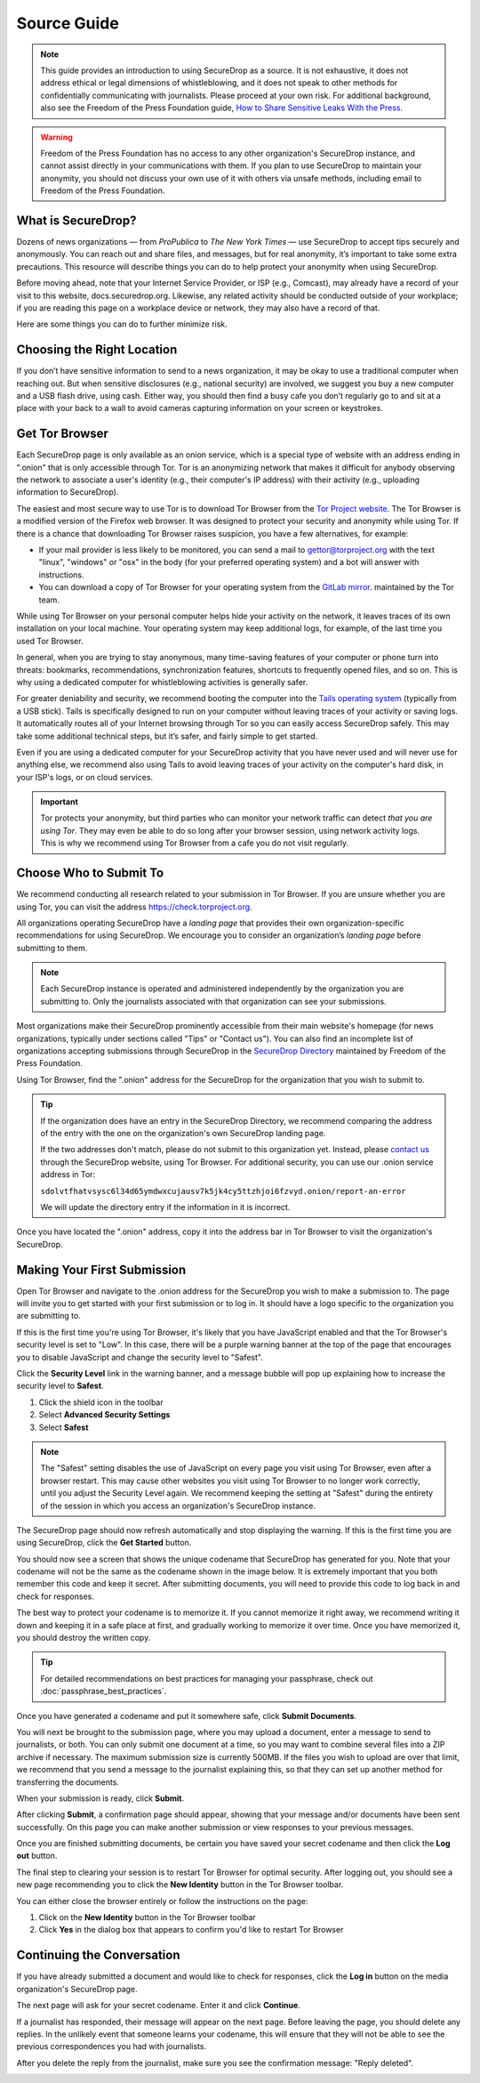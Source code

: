Source Guide
============

.. note::

   This guide provides an introduction to using SecureDrop as a source.
   It is not exhaustive, it does not address ethical or legal dimensions of
   whistleblowing, and it does not speak to other methods for confidentially
   communicating with journalists. Please proceed at your own risk. For additional
   background, also see the Freedom of the Press Foundation guide, `How to Share Sensitive
   Leaks With the Press <https://freedom.press/news/sharing-sensitive-leaks-press/>`__.


.. warning:: Freedom of the Press Foundation has no access to any other
   organization's SecureDrop instance, and cannot assist directly in your
   communications with them. If you plan to use SecureDrop to maintain your
   anonymity, you should not discuss your own use of it with others via unsafe
   methods, including email to Freedom of the Press Foundation.

What is SecureDrop?
---------------------------

Dozens of news organizations — from *ProPublica* to *The New York Times* — use
SecureDrop to accept tips securely and anonymously. You can reach out and share
files, and messages, but for real anonymity, it’s important to take some extra
precautions. This resource will describe things you can do to help protect your
anonymity when using SecureDrop.

Before moving ahead, note that your Internet Service Provider, or ISP (e.g.,
Comcast), may already have a record of your visit to this website,
docs.securedrop.org. Likewise, any related activity should be conducted outside
of your workplace; if you are reading this page on a workplace device or
network, they may also have a record of that.

Here are some things you can do to further minimize risk.


Choosing the Right Location
---------------------------

If you don’t have sensitive information to send to a news organization, it may
be okay to use a traditional computer when reaching out. But when sensitive
disclosures (e.g., national security) are involved, we suggest you buy a new
computer and a USB flash drive, using cash. Either way, you should then find a
busy cafe you don’t regularly go to and sit at a place with your back to a
wall to avoid cameras capturing information on your screen or keystrokes.

Get Tor Browser
-------------------

Each SecureDrop page is only available as an onion service, which is a
special type of website with an address ending in ".onion" that is only
accessible through Tor. Tor is an anonymizing network that makes it difficult
for anybody observing the network to associate a user's identity (e.g., their
computer's IP address) with their activity (e.g., uploading information to
SecureDrop).

The easiest and most secure way to use Tor is to download Tor Browser from
the `Tor Project website`_. The Tor Browser is a modified version of the Firefox
web browser. It was designed to protect your security and anonymity while
using Tor. If there is a chance that downloading Tor Browser raises
suspicion, you have a few alternatives, for example:

* If your mail provider is less likely to be monitored, you can send a mail to
  gettor@torproject.org with the text "linux", "windows" or "osx" in the body
  (for your preferred operating system) and a bot will answer with instructions.
* You can download a copy of Tor Browser for your operating system from the
  `GitLab mirror <https://gitlab.com/thetorproject/gettorbrowser/tree/torbrowser-releases>`__.
  maintained by the Tor team.

While using Tor Browser on your personal computer helps hide your activity
on the network, it leaves traces of its own installation on your local
machine. Your operating system may keep additional logs, for example, of the
last time you used Tor Browser.

In general, when you are trying to stay anonymous, many time-saving features of
your computer or phone turn into threats: bookmarks, recommendations,
synchronization features, shortcuts to frequently opened files, and so on. This
is why using a dedicated computer for whistleblowing activities is generally safer.

For greater deniability and security, we recommend booting the computer into the
`Tails operating system`_ (typically from a USB stick). Tails is specifically
designed to run on your computer without leaving traces of your activity or
saving logs. It automatically routes all of your Internet browsing through Tor
so you can easily access SecureDrop safely. This may take some additional
technical steps, but it’s safer, and fairly simple to get started.

Even if you are using a dedicated computer for your SecureDrop activity that you
have never used and will never use for anything else, we recommend also using
Tails to avoid leaving traces of your activity on the computer's hard disk, in
your ISP's logs, or on cloud services.

.. important::

   Tor protects your anonymity, but third parties who can monitor your network
   traffic can detect *that you are using Tor*. They may even be able to do so
   long after your browser session, using network activity logs. This is why we
   recommend using Tor Browser from a cafe you do not
   visit regularly.

.. _`Tor Project website`: https://www.torproject.org/
.. _`Tails operating system`: https://tails.boum.org/

Choose Who to Submit To
-----------------------
We recommend conducting all research related to your submission in Tor Browser.
If you are unsure whether you are using Tor, you can visit the address
https://check.torproject.org.

All organizations operating SecureDrop have a *landing page* that provides their
own organization-specific recommendations for using SecureDrop. We encourage
you to consider an organization’s *landing page* before submitting to them.

.. note::

   Each SecureDrop instance is operated and administered independently by
   the organization you are submitting to. Only the journalists associated
   with that organization can see your submissions.

Most organizations make their SecureDrop prominently accessible from their
main website's homepage (for news organizations, typically under sections called
"Tips" or "Contact us"). You can also find an incomplete list of organizations
accepting submissions through SecureDrop in the `SecureDrop Directory`_
maintained by Freedom of the Press Foundation.

Using Tor Browser, find the ".onion" address for the SecureDrop for
the organization that you wish to submit to.

.. tip::

   If the organization does have an entry in the SecureDrop Directory, we
   recommend comparing the address of the entry with the one on the
   organization's own SecureDrop landing page.

   If the two addresses don't match, please do not submit to this organization
   yet. Instead, please `contact us <https://securedrop.org/report-an-error>`__
   through the SecureDrop website, using Tor Browser. For additional
   security, you can use our .onion service address in Tor:

   ``sdolvtfhatvsysc6l34d65ymdwxcujausv7k5jk4cy5ttzhjoi6fzvyd.onion/report-an-error``

   We will update the directory entry if the information in it is incorrect.

Once you have located the ".onion" address, copy it into the address bar in Tor
Browser to visit the organization's SecureDrop.

.. _`SecureDrop Directory`: https://securedrop.org/directory

Making Your First Submission
----------------------------

Open Tor Browser and navigate to the .onion address for the SecureDrop you wish
to make a submission to. The page will invite you to get started with your
first submission or to log in. It should have a logo specific to the organization
you are submitting to.

|Source Interface with Javascript Disabled|

If this is the first time you're using Tor Browser, it's likely that you
have JavaScript enabled and that the Tor Browser's security level is set
to "Low". In this case, there will be a purple warning banner at the top of
the page that encourages you to disable JavaScript and change the security
level to "Safest".

|Source Interface Security Slider Warning|

Click the **Security Level** link in the warning banner, and a message bubble
will pop up explaining how to increase the security level to **Safest**.

|Fix Javascript warning|

1. Click the shield icon in the toolbar
2. Select **Advanced Security Settings**
3. Select **Safest**

|Security Slider|

.. note::

   The "Safest" setting disables the use of JavaScript on every page you visit
   using Tor Browser, even after a browser restart. This may cause other
   websites you visit using Tor Browser to no longer work correctly, until
   you adjust the Security Level again. We recommend keeping the setting at
   "Safest" during the entirety of the session in which you access an
   organization's SecureDrop instance.

The SecureDrop page should now refresh automatically and stop displaying
the warning. If this is the first time you are using SecureDrop,
click the **Get Started** button.

|Source Interface with Javascript Disabled|

You should now see a screen that shows the unique codename that SecureDrop has
generated for you. Note that your codename will not be the same as the codename
shown in the image below. It is extremely important that you both remember this
code and keep it secret. After submitting documents, you will need to provide
this code to log back in and check for responses.

|Memorizing your codename|

The best way to protect your codename is to memorize it. If you cannot memorize
it right away, we recommend writing it down and keeping it in a safe place at
first, and gradually working to memorize it over time. Once you have memorized
it, you should destroy the written copy.

.. tip:: For detailed recommendations on best practices for managing your
   passphrase, check out :doc:`passphrase_best_practices`.

Once you have generated a codename and put it somewhere safe, click
**Submit Documents**.

You will next be brought to the submission page, where you may
upload a document, enter a message to send to journalists, or both. You
can only submit one document at a time, so you may want to combine
several files into a ZIP archive if necessary. The maximum submission
size is currently 500MB. If the files you wish to upload are over that
limit, we recommend that you send a message to the journalist explaining
this, so that they can set up another method for transferring the
documents.

|Submit a document|

When your submission is ready, click **Submit**.

After clicking **Submit**, a confirmation page should appear, showing
that your message and/or documents have been sent successfully. On this
page you can make another submission or view responses to your previous
messages.

|Confirmation page|

Once you are finished submitting documents, be certain you have saved your
secret codename and then click the **Log out** button.

The final step to clearing your session is to restart Tor Browser for
optimal security. After logging out, you should see a new page recommending
you to click the **New Identity** button in the Tor Browser toolbar.

|Logout|

You can either close the browser entirely or follow the instructions on the page:

1. Click on the **New Identity** button in the Tor Browser toolbar
2. Click **Yes** in the dialog box that appears to confirm you'd like to restart Tor Browser

|Restart TBB|


Continuing the Conversation
---------------------------

If you have already submitted a document and would like to check for
responses, click the **Log in** button on the media
organization's SecureDrop page.

|Source Interface with Javascript Disabled|

The next page will ask for your secret codename. Enter it and click
**Continue**.

|Check for response|

If a journalist has responded, their message will appear on the
next page. Before leaving the page, you should
delete any replies. In the unlikely event that someone learns
your codename, this will ensure that they will not be able to see the previous
correspondences you had with journalists.

|Check for a reply|

After you delete the reply from the journalist, make sure you see the
confirmation message: "Reply deleted".

|Delete received messages|

.. |Source Interface Security Slider Warning| image:: images/manual/securedrop-security-slider-warning.png
   :alt: Warning banner: Your Tor Browser's Security Level is too low.
.. |Security Slider| image:: images/manual/source-turn-slider-to-high.png
   :alt: Advanced Security Settings in Tor Browser.
.. |Fix Javascript warning| image:: images/manual/security-slider-high.png
   :alt: Example home page displaying instructions to increase Tor Browser's Security Level.
.. |Source Interface with Javascript Disabled|
  image:: images/manual/screenshots/source-index.png
     :alt: Example home page of a SecureDrop instance.
.. |Memorizing your codename|
  image:: images/manual/screenshots/source-generate.png
     :alt: Example welcome page displaying a codename.
.. |Submit a document|
  image:: images/manual/screenshots/source-submission_entered_text.png
    :alt: Example submission page, where documents and messages can be submitted.
.. |Confirmation page|
  image:: images/manual/screenshots/source-lookup.png
    :alt: Example submission page, displaying a confirmation message after a submission was sent successfully.
.. |Logout|
  image:: images/manual/screenshots/source-logout_new_identity.png
   :alt: Page displaying instructions to clear your Tor Browser session by resetting your identity.
.. |Restart TBB| image:: images/manual/restart-tor-browser.png
   :alt: Dialog box asking for confirmation before Tor Browser is restarted.
.. |Check for response|
  image:: images/manual/screenshots/source-enter-codename-in-login.png
    :alt: Example login page asking you to enter your secret codename.
.. |Check for a reply|
  image:: images/manual/screenshots/source-checks_for_reply.png
    :alt: Example submission page, displaying a reply from a journalist.
.. |Delete received messages|
  image:: images/manual/screenshots/source-deletes_reply.png
    :alt: Example submission page, displaying a confirmation message after a reply was deleted.
